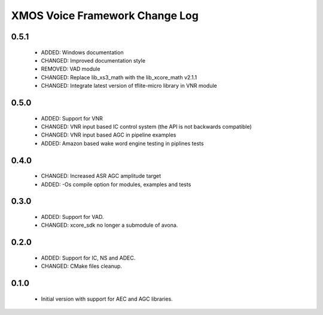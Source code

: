 XMOS Voice Framework Change Log
===============================

0.5.1
-----
  
  * ADDED: Windows documentation
  * CHANGED: Improved documentation style
  * REMOVED: VAD module
  * CHANGED: Replace lib_xs3_math with the lib_xcore_math v2.1.1
  * CHANGED: Integrate latest version of tflite-micro library in VNR module

0.5.0
-----

  * ADDED: Support for VNR
  * CHANGED: VNR input based IC control system (the API is not backwards compatible)
  * CHANGED: VNR input based AGC in pipeline examples
  * ADDED: Amazon based wake word engine testing in piplines tests

0.4.0
-----

  * CHANGED: Increased ASR AGC amplitude target
  * ADDED: -Os compile option for modules, examples and tests

0.3.0
-----

  * ADDED: Support for VAD.
  * CHANGED: xcore_sdk no longer a submodule of avona.

0.2.0
-----

  * ADDED: Support for IC, NS and ADEC.
  * CHANGED: CMake files cleanup.

0.1.0
-----

  * Initial version with support for AEC and AGC libraries.
